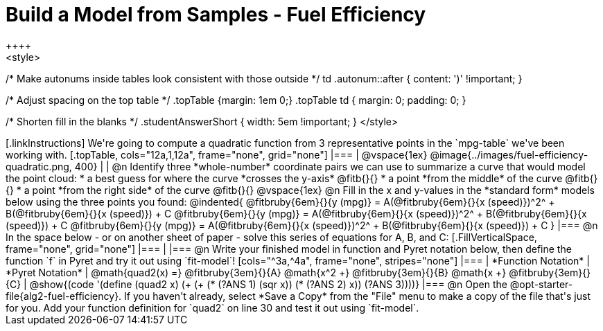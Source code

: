 = Build a Model from Samples - Fuel Efficiency
++++
<style>
/* Make autonums inside tables look consistent with those outside */
td .autonum::after { content: ')' !important; }

/* Adjust spacing on the top table */
.topTable {margin: 1em 0;}
.topTable td { margin: 0; padding: 0; }

/* Shorten fill in the blanks */
.studentAnswerShort { width: 5em !important; }
</style>
++++

[.linkInstructions]
We're going to compute a quadratic function from 3 representative points in the `mpg-table` we've been working with.

[.topTable, cols="12a,1,12a", frame="none", grid="none"]
|===
|
@vspace{1ex}
@image{../images/fuel-efficiency-quadratic.png, 400}
|
|

@n Identify three *whole-number* coordinate pairs we can use to summarize a curve that would model the point cloud:

  * a best guess for where the curve *crosses the y-axis* @fitb{}{}

  * a point *from the middle* of the curve @fitb{}{}

  * a point *from the right side* of the curve @fitb{}{}

@vspace{1ex}

@n Fill in the x and y-values in the *standard form* models below using the three points you found:

@indented{
@fitbruby{6em}{}{y (mpg)} = A(@fitbruby{6em}{}{x (speed)})^2^ + B(@fitbruby{6em}{}{x (speed)}) + C

@fitbruby{6em}{}{y (mpg)} = A(@fitbruby{6em}{}{x (speed)})^2^ + B(@fitbruby{6em}{}{x (speed)}) + C

@fitbruby{6em}{}{y (mpg)} = A(@fitbruby{6em}{}{x (speed)})^2^ + B(@fitbruby{6em}{}{x (speed)}) + C
}
|===


@n In the space below - or on another sheet of paper - solve this series of equations for A, B, and C:
[.FillVerticalSpace, frame="none", grid="none"]
|===
|
|===


@n Write your finished model in function and Pyret notation below, then define the function `f` in Pyret and try it out using `fit-model`!

[cols="^3a,^4a", frame="none", stripes="none"]
|===
| *Function Notation*
| *Pyret Notation*

| @math{quad2(x) =} @fitbruby{3em}{}{A} @math{x^2 +} @fitbruby{3em}{}{B} @math{x +} @fitbruby{3em}{}{C}

| @show{(code '(define (quad2 x) (+ (+ (* (?ANS 1) (sqr x)) (* (?ANS 2) x)) (?ANS 3))))}
|===

@n Open the @opt-starter-file{alg2-fuel-efficiency}. If you haven't already, select *Save a Copy* from the "File" menu to make a copy of the file that's just for you. Add your function definition for `quad2` on line 30 and test it out using `fit-model`.
